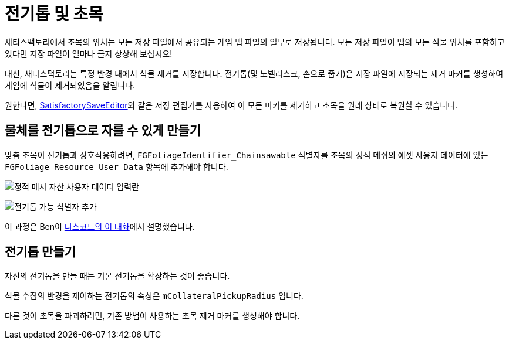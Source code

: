 = 전기톱 및 초목

새티스팩토리에서 초목의 위치는 모든 저장 파일에서
공유되는 게임 맵 파일의 일부로 저장됩니다.
모든 저장 파일이 맵의 모든 식물 위치를 포함하고 있다면
저장 파일이 얼마나 클지 상상해 보십시오!

대신, 새티스팩토리는 특정 반경 내에서 식물 제거를 저장합니다.
전기톱(및 노벨리스크, 손으로 줍기)은
저장 파일에 저장되는 제거 마커를 생성하여
게임에 식물이 제거되었음을 알립니다.

원한다면, https://github.com/Goz3rr/SatisfactorySaveEditor/[SatisfactorySaveEditor]와 같은 저장 편집기를 사용하여
이 모든 마커를 제거하고
초목을 원래 상태로 복원할 수 있습니다.

== 물체를 전기톱으로 자를 수 있게 만들기

맞춤 초목이 전기톱과 상호작용하려면,
`FGFoliageIdentifier_Chainsawable` 식별자를 초목의 정적 메쉬의
애셋 사용자 데이터에 있는 `FGFoliage Resource User Data` 항목에 추가해야 합니다.

image:Satisfactory/Chainsawable/StaticMesh_AssetUserData_1.png[정적 메시 자산 사용자 데이터 입력란]

image:Satisfactory/Chainsawable/StaticMesh_AssetUserData_2.png[전기톱 가능 식별자 추가]

이 과정은 Ben이 https://discord.com/channels/555424930502541343/555515791592652823/779248979816218635[디스코드의 이 대화]에서 설명했습니다.

== 전기톱 만들기

자신의 전기톱을 만들 때는 기본 전기톱을 확장하는 것이 좋습니다.

식물 수집의 반경을 제어하는
전기톱의 속성은 `mCollateralPickupRadius` 입니다.

다른 것이 초목을 파괴하려면,
기존 방법이 사용하는
초목 제거 마커를 생성해야 합니다.
